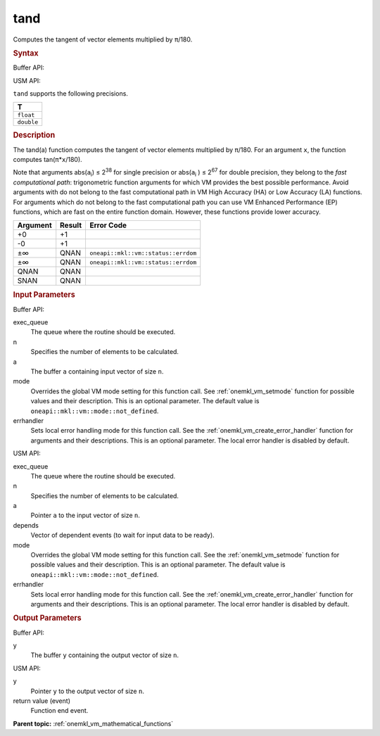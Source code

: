 .. _onemkl_vm_tand:

tand
====


.. container::


   Computes the tangent of vector elements multiplied by ``π``/180.


   .. container:: section


      .. rubric:: Syntax
         :class: sectiontitle


      Buffer API:


      .. cpp:function:: event oneapi::mkl::vm::tand(queue& exec_queue, int64_t n, buffer<T,1>& a, buffer<T,1>& y, uint64_t mode = oneapi::mkl::vm::mode::not_defined, oneapi::mkl::vm::error_handler<T> errhandler = {} )

      USM API:


      .. cpp:function:: event oneapi::mkl::vm::tand(queue& exec_queue, int64_t n, T* a, T* y, vector_class<event> const & depends = {}, uint64_t mode = oneapi::mkl::vm::mode::not_defined, oneapi::mkl::vm::error_handler<T> errhandler = {} )

      ``tand`` supports the following precisions.


      .. list-table::
         :header-rows: 1

         * - T
         * - ``float``
         * - ``double``




.. container:: section


   .. rubric:: Description
      :class: sectiontitle


   The tand(a) function computes the tangent of vector elements
   multiplied by ``π``/180. For an argument ``x``, the function computes
   tan(``π``\ \*\ ``x``/180).


   Note that arguments abs(``a``\ :sub:`i`) ≤ 2\ :sup:`38` for single
   precision or abs(``a``\ :sub:`i` ) ≤ 2\ :sup:`67` for double
   precision, they belong to the *fast computational path*:
   trigonometric function arguments for which VM provides the best
   possible performance. Avoid arguments with do not belong to the fast
   computational path in VM High Accuracy (HA) or Low Accuracy (LA)
   functions. For arguments which do not belong to the fast
   computational path you can use VM Enhanced Performance (EP)
   functions, which are fast on the entire function domain. However,
   these functions provide lower accuracy.


   .. container:: tablenoborder


      .. list-table::
         :header-rows: 1

         * - Argument
           - Result
           - Error Code
         * - +0
           - +1
           -  
         * - -0
           - +1
           -  
         * - ±∞
           - QNAN
           - ``oneapi::mkl::vm::status::errdom``
         * - ±∞
           - QNAN
           - ``oneapi::mkl::vm::status::errdom``
         * - QNAN
           - QNAN
           -  
         * - SNAN
           - QNAN
           -  




.. container:: section


   .. rubric:: Input Parameters
      :class: sectiontitle


   Buffer API:


   exec_queue
      The queue where the routine should be executed.


   n
      Specifies the number of elements to be calculated.


   a
      The buffer ``a`` containing input vector of size ``n``.


   mode
      Overrides the global VM mode setting for this function call. See
      :ref:`onemkl_vm_setmode`
      function for possible values and their description. This is an
      optional parameter. The default value is ``oneapi::mkl::vm::mode::not_defined``.


   errhandler
      Sets local error handling mode for this function call. See the
      :ref:`onemkl_vm_create_error_handler`
      function for arguments and their descriptions. This is an optional
      parameter. The local error handler is disabled by default.


   USM API:


   exec_queue
      The queue where the routine should be executed.


   n
      Specifies the number of elements to be calculated.


   a
      Pointer ``a`` to the input vector of size ``n``.


   depends
      Vector of dependent events (to wait for input data to be ready).


   mode
      Overrides the global VM mode setting for this function call. See
      the :ref:`onemkl_vm_setmode`
      function for possible values and their description. This is an
      optional parameter. The default value is ``oneapi::mkl::vm::mode::not_defined``.


   errhandler
      Sets local error handling mode for this function call. See the
      :ref:`onemkl_vm_create_error_handler`
      function for arguments and their descriptions. This is an optional
      parameter. The local error handler is disabled by default.


.. container:: section


   .. rubric:: Output Parameters
      :class: sectiontitle


   Buffer API:


   y
      The buffer ``y`` containing the output vector of size ``n``.


   USM API:


   y
      Pointer ``y`` to the output vector of size ``n``.


   return value (event)
      Function end event.


.. container:: familylinks


   .. container:: parentlink

      **Parent topic:** :ref:`onemkl_vm_mathematical_functions`


